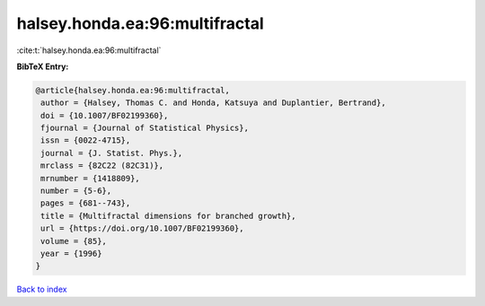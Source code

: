 halsey.honda.ea:96:multifractal
===============================

:cite:t:`halsey.honda.ea:96:multifractal`

**BibTeX Entry:**

.. code-block:: bibtex

   @article{halsey.honda.ea:96:multifractal,
    author = {Halsey, Thomas C. and Honda, Katsuya and Duplantier, Bertrand},
    doi = {10.1007/BF02199360},
    fjournal = {Journal of Statistical Physics},
    issn = {0022-4715},
    journal = {J. Statist. Phys.},
    mrclass = {82C22 (82C31)},
    mrnumber = {1418809},
    number = {5-6},
    pages = {681--743},
    title = {Multifractal dimensions for branched growth},
    url = {https://doi.org/10.1007/BF02199360},
    volume = {85},
    year = {1996}
   }

`Back to index <../By-Cite-Keys.rst>`_
